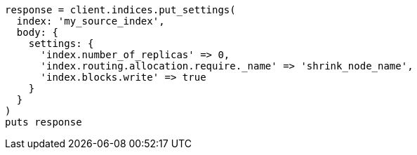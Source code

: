 [source, ruby]
----
response = client.indices.put_settings(
  index: 'my_source_index',
  body: {
    settings: {
      'index.number_of_replicas' => 0,
      'index.routing.allocation.require._name' => 'shrink_node_name',
      'index.blocks.write' => true
    }
  }
)
puts response
----
